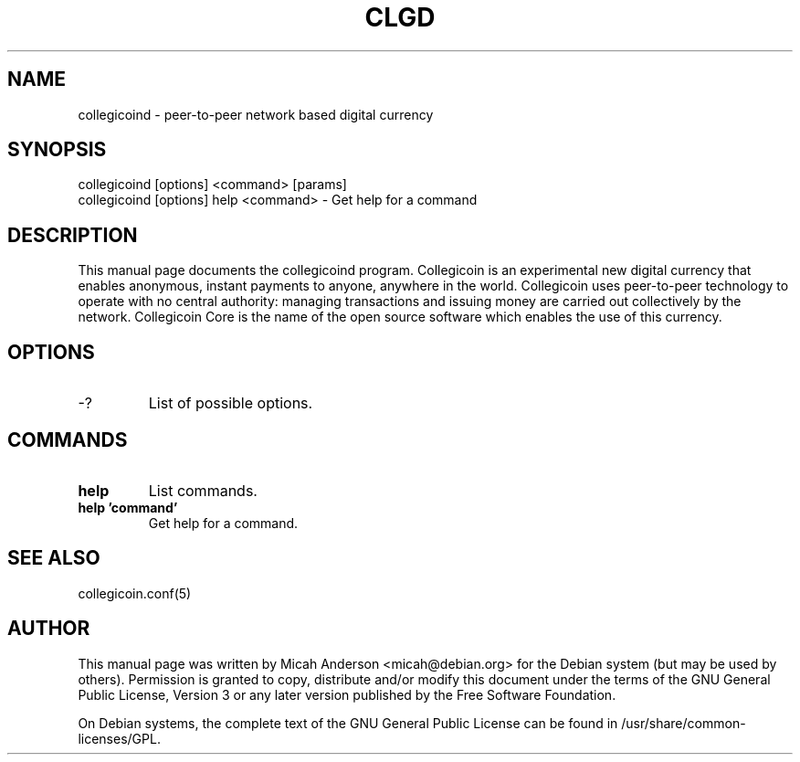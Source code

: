 .TH CLGD "1" "June 2016" "collegicoind 0.12"
.SH NAME
collegicoind \- peer-to-peer network based digital currency
.SH SYNOPSIS
collegicoind [options] <command> [params]
.TP
collegicoind [options] help <command> \- Get help for a command
.SH DESCRIPTION
This  manual page documents the collegicoind program. Collegicoin is an experimental new digital currency that enables anonymous, instant payments to anyone, anywhere in the world. Collegicoin uses peer-to-peer technology to operate with no central authority: managing transactions and issuing money are carried out collectively by the network. Collegicoin Core is the name of the open source software which enables the use of this currency.

.SH OPTIONS
.TP
\-?
List of possible options.
.SH COMMANDS
.TP
\fBhelp\fR
List commands.

.TP
\fBhelp 'command'\fR
Get help for a command.

.SH "SEE ALSO"
collegicoin.conf(5)
.SH AUTHOR
This manual page was written by Micah Anderson <micah@debian.org> for the Debian system (but may be used by others). Permission is granted to copy, distribute and/or modify this document under the terms of the GNU General Public License, Version 3 or any later version published by the Free Software Foundation.

On Debian systems, the complete text of the GNU General Public License can be found in /usr/share/common-licenses/GPL.

